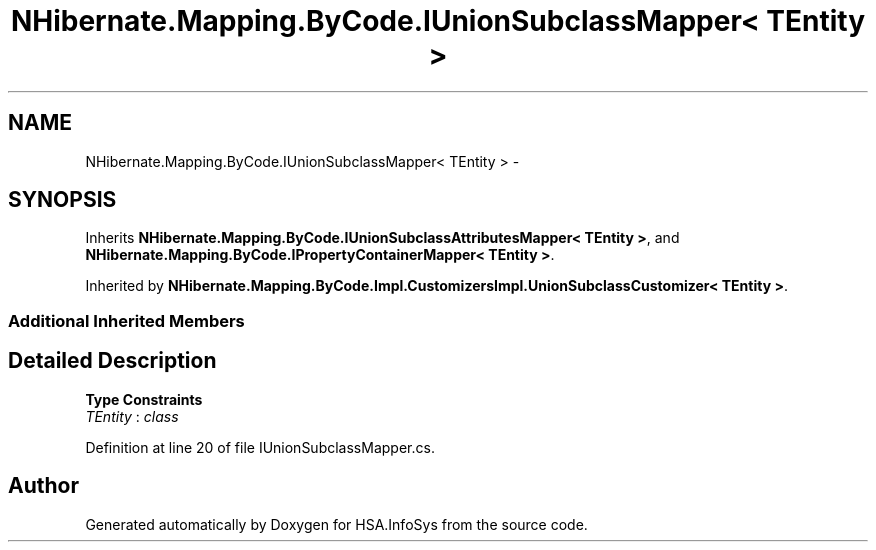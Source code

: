.TH "NHibernate.Mapping.ByCode.IUnionSubclassMapper< TEntity >" 3 "Fri Jul 5 2013" "Version 1.0" "HSA.InfoSys" \" -*- nroff -*-
.ad l
.nh
.SH NAME
NHibernate.Mapping.ByCode.IUnionSubclassMapper< TEntity > \- 
.SH SYNOPSIS
.br
.PP
.PP
Inherits \fBNHibernate\&.Mapping\&.ByCode\&.IUnionSubclassAttributesMapper< TEntity >\fP, and \fBNHibernate\&.Mapping\&.ByCode\&.IPropertyContainerMapper< TEntity >\fP\&.
.PP
Inherited by \fBNHibernate\&.Mapping\&.ByCode\&.Impl\&.CustomizersImpl\&.UnionSubclassCustomizer< TEntity >\fP\&.
.SS "Additional Inherited Members"
.SH "Detailed Description"
.PP 
\fBType Constraints\fP
.TP
\fITEntity\fP : \fIclass\fP
.PP
Definition at line 20 of file IUnionSubclassMapper\&.cs\&.

.SH "Author"
.PP 
Generated automatically by Doxygen for HSA\&.InfoSys from the source code\&.
